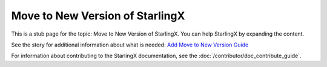 ================================
Move to New Version of StarlingX
================================

This is a stub page for the topic: Move to New Version of StarlingX. You can help StarlingX by
expanding the content.

See the story for additional information about what is needed:
`Add Move to New Version Guide <https://storyboard.openstack.org/#!/story/2006877>`_

For information about contributing to the StarlingX documentation, see the
:doc:`/contributor/doc_contribute_guide`.

.. contents::
   :local:
   :depth: 1